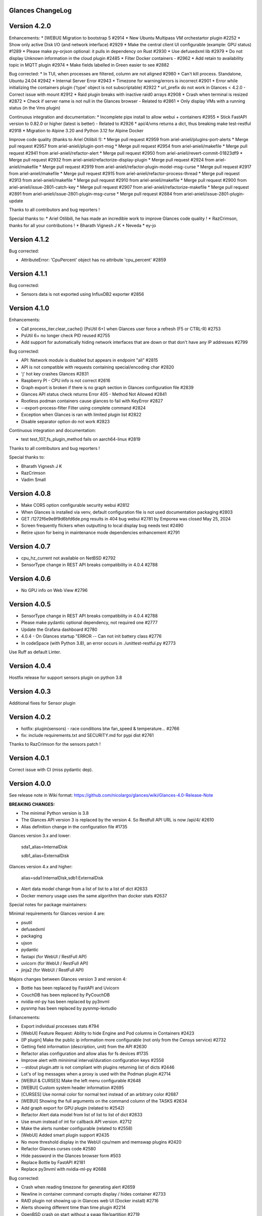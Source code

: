 ==============================================================================
                                Glances ChangeLog
==============================================================================

===============
Version 4.2.0
===============

Enhancements:
* [WEBUI] Migration to bootstrap 5 #2914
* New Ubuntu Multipass VM orchestartor plugin #2252
* Show only active Disk I/O (and network interface) #2929
* Make the central client UI configurable (example: GPU status) #1289
* Please make py-orjson optional: it pulls in dependency on Rust #2930
* Use defusedxml lib #2979
* Do not display Unknown information in the cloud plugin #2485
* Filter Docker containers - #2962
* Add retain to availability topic in MQTT plugin #2974
* Make fields labelled in Green easier to see #2882

Bug corrected:
* In TUI, when processes are filtered, column are not aligned #2980
* Can't kill process. Standalone, Ubuntu 24.04 #2942
* Internal Server Error #2943
* Timezone for warning/errors is incorrect #2901
* Error while initializing the containers plugin ('type' object is not subscriptable) #2922
* url_prefix do not work in Glances < 4.2.0 - Correct issue with mount #2912
* Raid plugin breaks with inactive raid0 arrays #2908
* Crash when terminal is resized #2872
* Check if server name is not null in the Glances browser - Related to #2861
* Only display VMs with a running status (in the Vms plugin)

Continuous integration and documentation:
* Incomplete pipx install to allow webui + containers #2955
* Stick FastAPI version to 0.82.0 or higher (latest is better) - Related to #2926
* api/4/vms returns a dict, thus breaking make test-restful #2918
* Migration to Alpine 3.20 and Python 3.12 for Alpine Docker

Improve code quality (thanks to Ariel Otilibili !):
* Merge pull request #2959 from ariel-anieli/plugins-port-alerts
* Merge pull request #2957 from ariel-anieli/plugin-port-msg
* Merge pull request #2954 from ariel-anieli/makefile
* Merge pull request #2941 from ariel-anieli/refactor-alert
* Merge pull request #2950 from ariel-anieli/revert-commit-01823df9
* Merge pull request #2932 from ariel-anieli/refactorize-display-plugin
* Merge pull request #2924 from ariel-anieli/makefile
* Merge pull request #2919 from ariel-anieli/refactor-plugin-model-msg-curse
* Merge pull request #2917 from ariel-anieli/makefile
* Merge pull request #2915 from ariel-anieli/refactor-process-thread
* Merge pull request #2913 from ariel-anieli/makefile
* Merge pull request #2910 from ariel-anieli/makefile
* Merge pull request #2900 from ariel-anieli/issue-2801-catch-key
* Merge pull request #2907 from ariel-anieli/refactorize-makefile
* Merge pull request #2891 from ariel-anieli/issue-2801-plugin-msg-curse
* Merge pull request #2884 from ariel-anieli/issue-2801-plugin-update

Thanks to all contributors and bug reporters !

Special thanks to:
* Ariel Otilibili, he has made an incredible work to improve Glances code quality !
* RazCrimson, thanks for all your contributions !
* Bharath Vignesh J K
* Neveda
* ey-jo

===============
Version 4.1.2
===============

Bug corrected:

* AttributeError: 'CpuPercent' object has no attribute 'cpu_percent' #2859

===============
Version 4.1.1
===============

Bug corrected:

* Sensors data is not exported using InfluxDB2 exporter #2856

===============
Version 4.1.0
===============

Enhancements:

* Call process_iter.clear_cache() (PsUtil 6+) when Glances user force a refresh (F5 or CTRL-R) #2753
* PsUtil 6+ no longer check PID reused #2755
* Add support for automatically hiding network interfaces that are down or that don't have any IP addresses #2799

Bug corrected:

* API: Network module is disabled but appears in endpoint "all" #2815
* API is not compatible with requests containing special/encoding char #2820
* 'j' hot key crashes Glances #2831
* Raspberry PI - CPU info is not correct #2616
* Graph export is broken if there is no graph section in Glances configuration file #2839
* Glances API status check returns Error 405 - Method Not Allowed #2841
* Rootless podman containers cause glances to fail with KeyError #2827
* --export-process-filter Filter using complete command #2824
* Exception when Glances is ran with limited plugin list #2822
* Disable separator option do not work #2823

Continuous integration and documentation:

* test test_107_fs_plugin_method fails on aarch64-linux #2819

Thanks to all contributors and bug reporters !

Special thanks to:

* Bharath Vignesh J K
* RazCrimson
* Vadim Small

===============
Version 4.0.8
===============

* Make CORS option configurable security webui #2812
* When Glances is installed via venv, default configuration file is not used documentation packaging #2803
* GET /1272f6e9e8f9d6bfd6de.png results in 404 bug webui #2781 by Emporea was closed May 25, 2024
* Screen frequently flickers when outputting to local display bug needs test #2490
* Retire ujson for being in maintenance mode dependencies enhancement #2791

===============
Version 4.0.7
===============

* cpu_hz_current not available on NetBSD #2792
* SensorType change in REST API breaks compatibility in 4.0.4 #2788

===============
Version 4.0.6
===============

*  No GPU info on Web View #2796

===============
Version 4.0.5
===============

* SensorType change in REST API breaks compatibility in 4.0.4 #2788
* Please make pydantic optional dependency, not required one #2777
* Update the Grafana dashboard #2780
* 4.0.4 - On Glances startup "ERROR -- Can not init battery class #2776
* In codeSpace (with Python 3.8), an error occurs in ./unittest-restful.py #2773

Use Ruff as default Linter.

===============
Version 4.0.4
===============

Hostfix release for support sensors plugin on python 3.8

===============
Version 4.0.3
===============

Additional fixes for Sensor plugin

===============
Version 4.0.2
===============

* hotfix: plugin(sensors) - race conditions btw fan_speed & temperature… #2766
* fix: include requirements.txt and SECURITY.md for pypi dist #2761

Thanks to RazCrimson for the sensors patch !

===============
Version 4.0.1
===============

Correct issue with CI (miss pydantic dep).

===============
Version 4.0.0
===============

See release note in Wiki format: https://github.com/nicolargo/glances/wiki/Glances-4.0-Release-Note

**BREAKING CHANGES:**

* The minimal Python version is 3.8
* The Glances API version 3 is replaced by the version 4. So Restfull API URL is now /api/4/ #2610
* Alias definition change in the configuration file #1735

Glances version 3.x and lower:

    sda1_alias=InternalDisk

    sdb1_alias=ExternalDisk

Glances version 4.x and higher:

    alias=sda1:InternalDisk,sdb1:ExternalDisk

* Alert data model change from a list of list to a list of dict #2633
* Docker memory usage uses the same algorithm than docker stats #2637

Special notes for package maintainers:

Minimal requirements for Glances version 4 are:

* psutil
* defusedxml
* packaging
* ujson
* pydantic
* fastapi (for WebUI / RestFull API)
* uvicorn (for WebUI / RestFull API)
* jinja2 (for WebUI / RestFull API)

Majors changes between Glances version 3 and version 4:

* Bottle has been replaced by FastAPI and Uvicorn
* CouchDB has been replaced by PyCouchDB
* nvidia-ml-py has been replaced by py3nvml
* pysnmp has been replaced by pysnmp-lextudio

Enhancements:

* Export individual processes stats #794
* [WebUI] Feature Request: Ability to hide Engine and Pod columns in Containers #2423
* [IP plugin] Make the public ip information more configurable (not only from the Censys service) #2732
* Getting field information (description, unit) from the API #2630
* Refactor alias configuration and allow alias for fs devices #1735
* Improve alert with mininimal interval/duration configuration keys #2558
* --stdout plugin.attr is not compliant with plugins returning list of dicts #2446
* Lot's of log messages when a proxy is used with the Podman plugin #2714
* [WEBUI & CURSES] Make the left menu configurable #2648
* [WEBUI] Custom system header information #2695
* [CURSES] Use normal color for normal text instead of an arbitrary color #2687
* [WEBUI] Showing the full arguments on the command column of the TASKS #2634
* Add graph export for GPU plugin (related to #2542)
* Refactor Alert data model from list of list to list of dict #2633
* Use enum instead of int for callback API version. #2712
* Make the alerts number configurable (related to #2558)
* [WebUI] Added smart plugin support #2435
* No more threshold display in the WebUI cpu/mem and memswap plugins #2420
* Refactor Glances curses code #2580
* Hide password in the Glances browser form #503
* Replace Bottle by FastAPI #2181
* Replace py3nvml with nvidia-ml-py #2688

Bug corrected:

* Crash when reading timezone for generating alert #2659
* Newline in container command corrupts display / hides container #2733
* RAID plugin not showing up in Glances web UI (Docker install) #2716
* Alerts showing different time than time plugin #2214
* OpenBSD crash on start without a swap file/partition #2719
* Folders plugin always fails on special directories #2518
* Update dependency urllib3 to v2 #2397
* Crach when ENTER key is pressed in the Alpine minimal image #2658
* Crash when a process is pinned in the develop branch of Glances #2639
* TERM setting causes glances to crash #2598
* macOS: Read user config from ~/.config/glances #2641
* Docker Prometheus issue with IRQ plugin #2564
* Remove systemd from Curses (related to #2595)
* Screen frequently flickers when outputting to local display #2490
* Incorrect linux_distro in docker version glances #2439
* Influxdb2 export not working #2407
* Ignore/detect symlink loops in folders plugin #2494
* Remove Clear-text logging of sensitive information - Code Scanning #36
* Cannot start Glances 3.4.0.1 on Windows 10: SIGHUP not defined #2408
* 3.4.0 crash on startupwith minimal deps #2401

CI and documentation:

* New logo for Glances version 4.0 #2713
* Update api.rst documentation #2496
* Change Renovate config #2729
* Docker compose password unrecognized arguments when applying docs #2698
* Docker includes OS Release Volume mount info #2473
* Update prometheus.rst, fix minor typos #2640
* Fix typos and make grammatical and stylistic edits in project documentation #2625
* MongoDB and CouchDB documentation flipped #2565
* No module named 'influxdb' on the snap version of glances #1738

Many thinks to the contributors:

* Bharath Vignesh J K
* Christoph Zimmermann
* RazCrimson
* Robin Candau
* Github GPG access
* Continuous Integration
* Georgiy Timchenko
* turbocrime
* Kiskae
* snyk-bot
* Alexander Grigoryev
* Claes Hallström
* Francois Pires
* Maarten Kossen (mpkossen)
* Osama Albahrani
* csteiner
* k26pl
* kdkd
* monochromec
* and all the beta testers !

===============
Version 3.4.0.5
===============

Correct issue with GPU plugin in Docker images #2705

===============
Version 3.4.0.4
===============

Cyber security patch (update some deps in the WebUI and Docker image)

===============
Version 3.4.0.3
===============

Bugs corrected:

* Add glances binary to '/usr/local/bin' + Update ENV PATH to include '/venv/bin' in Dockerfiles #2419
* No more threshold display in the WebUI cpu/mem and memswap plugins #2420

===============
Version 3.4.0.2
===============

Bugs corrected:

* Cannot start Glances 3.4.0.1 on Windows 10: SIGHUP not defined #2408
* Influxdb2 export not working #2407

===============
Version 3.4.0.1
===============

Bug corrected:

* 3.4.0 crash on startupwith minimal deps #2401

===============
Version 3.4.0
===============

Enhancements:

* Enhance process "extended stats" display (in Curses interface) #2225
  _You can now *pin* a specific process to the top of the process list_
* Improve Glances start time by disabling Docker and Podman version getter - Related to #1985
* Customizable InfluxDB2 export interval #2348
* Improve kill signal management #2194
* Display a critical error message if Glances is ran with both webserver and rpcserver mode
* Refactor the Cloud plugin, disable it by default in the default configuration file - Related to #2279
* Correct clear-text logging of sensitive information (security alert #29)
* Use of a broken or weak cryptographic hashing algorithm (SHA256) on password storage #2175

Bug corrected:

* Correct issue (error message) concerning the Cloud plugin - Related to #2392
* InfluxDB2 export doesn't process folders correctly - missing key #2327
* Index error when displaying programs on MacOS #2360
* Dissociate 2 sensors with exactly the same names #2280
* All times displayed in UTC - Container not using TZ/localtime (Docker) #2278
* It is not possible to return API data for a particular mount point (FS plugin) #1162

Documentation and CI:

* chg: Dockerfile - structured & cleaner build process #2386
* Ubuntu is back as additional Docker images. Alpine stays the default one. Related to #2185
* Improve Makefile amd docker-compose to support Podman and GPU
* Workaround to pin urlib3<2.0 - Related to #2392
* Error while generating the documentation (ModuleNotFoundError: No module named 'glances') #2391
* Update Flamegraph (memory profiling)
* Improve template for issue report and feature request
* Parameters in the VIRT column #2343
* Graph generation documentation is not clear #2336
* docs: Docker - include tag details
* Add global architecture diagram (Excalidraw)
* Links to documents in sample glances.conf are not valid. #2271
* Add semgrep support
* Smartmontools missing from full docker image #2262
* Improve documentation regarding regexp in configuration file
* Improve documentation about the [ip] plugin #2251

Cyber security update:

* All libs have been updated to the latest version
      Full roadmap here: https://github.com/nicolargo/glances/milestone/62?closed=1

Refactor the Docker images factory, from now, Alpine and Ubuntu images will be provided (nicolargo/glances):

- *latest-full* for a full Alpine Glances image (latest release) with all dependencies
- *latest* for a basic Alpine Glances (latest release) version with minimal dependencies (Bottle and Docker)
- *dev* for a basic Alpine Glances image (based on development branch) with all dependencies (Warning: may be instable)
- *ubuntu-latest-full* for a full Ubuntu Glances image (latest release) with all dependencies
- *ubuntu-latest* for a basic Ubuntu Glances (latest release) version with minimal dependencies (Bottle and Docker)
- *ubuntu-dev* for a basic Ubuntu Glances image (based on development branch) with all dependencies (Warning: may be instable)

Contributors for this version:

* Nicolargo
* RazCrimson: a very special thanks to @RazCrimson for his huge work on this version !
* Bharath Vignesh J K
* Raz Crimson
* fr4nc0is
* Florian Calvet
* Ali Erdinç Köroğlu
* Jose Vicente Nunez
* Rui Chen
* Ryan Horiguchi
* mfridge
* snyk-bot

===============
Version 3.3.1.1
===============

Hard patch on the master branch.

Bug corrected:

* "ModuleNotFoundError: No module named 'ujson'" #2246
* Remove surrounding quotes for quoted command arguments #2247 (related to #2239)

===============
Version 3.3.1
===============

Enhancements:

* Minor change on the help screen
* Refactor some loop in the processes function
* Replace json by ujson #2201

Bug corrected:

* Unable to see docker related information #2180
* CSV export dependent on sort order for docker container cpu #2156
* Error when process list is displayed in Programs mode #2209
* Console formatting permanently messed up when other text printed #2211
* API GET uptime returns formatted string, not seconds as the doc says #2158
* Glances UI is breaking for multiline commands #2189

Documentation and CI:

* Add unitary test for memory profiling
* Update memory profile chart
* Add run-docker-ubuntu-* in Makefile
* The open-web-browser option was missing dashes #2219
* Correct regexp in glances.conf file example
* What is CW from network #2222 (related to discussion #2221)
* Change Glances repology URL
* Add example for the date format
* Correct Flake8 configuration file
* Drop UT for Python 3.5 and 3.6 (no more available in Ubuntu 22.04)
* Correct unitary test with Python 3.5
* Update Makefile with comments
* Update Python minimal requirement for py3nvlm
* Update security policy (user can open private issue directly in Github)
* Add a simple run script. Entry point for IDE debugger

Cyber security update:

* Security alert on ujson < 5.4
* Merge pull request #2243 from nicolargo/renovate/nvidia-cuda-12.x
* Merge pull request #2244 from nicolargo/renovate/crazy-max-ghaction-docker-meta-4.x
* Merge pull request #2228 from nicolargo/renovate/zeroconf-0.x
* Merge pull request #2242 from nicolargo/renovate/crazy-max-ghaction-docker-meta-4.x
* Merge pull request #2239 from mfridge/action-command-split
* Merge pull request #2165 from nicolargo/renovate/zeroconf-0.x
* Merge pull request #2199 from nicolargo/renovate/alpine-3.x
* Merge pull request #2202 from chncaption/oscs_fix_cdr0ts8au51t49so8c6g
* Bump loader-utils from 2.0.0 to 2.0.3 in /glances/outputs/static #2187 - Update Web lib

Contributors for this version:

* Nicolargo
* renovate[bot]
* chncaption
* fkwong
* *mfridge

And also a big thanks to @RazCrimson (https://github.com/RazCrimson) for the support to the Glances community !

===============
Version 3.3.0.4
===============

Refactor the Docker images factory, from now, only Alpine image will be provided.

The following Docker images (nicolargo/glances) are availables:

- *latest-full* for a full Alpine Glances image (latest release) with all dependencies
- *latest* for a basic Alpine Glances (latest release) version with minimal dependencies (Bottle and Docker)
- *dev* for a basic Alpine Glances image (based on development branch) with all dependencies (Warning: may be instable)

===============
Version 3.3.0.2
===============

Bug corrected:
* Password files in same configuration dir in effect #2143
* Fail to load config file on Python 3.10 #2176

===============
Version 3.3.0.1
===============

Just a version to rebuild the Docker images.

===============
Version 3.3.0
===============

Enhancements:

* Migration from AngularJS to Angular/React/Vue #2100 (many thanks to @fr4nc0is)
* Improve the IP module with a link to Censys #2105
* Add the public IP information to the WebUI #2105
* Add an option to show a configurable clock/time module to display #2150
* Add sort information on Docker plugin (console mode). Related to #2138
* Password files in same configuration dir in effect #2143
* If the container name is long, then display the start, not the end - Related to #1732
* Make the Web UI same than Console for CPU plugin
* [WINDOWS] Reorganise CPU stats display #2131
* Remove the static exportable_plugins list from glances_export.py #1556
* Limiting data exported for economic storage #1443

Bug corrected:

* glances.conf FS hide not applying #1666
* AMP: regex with special chars #2152
* fix(help-screen): add missing shortcuts and columnize algorithmically #2135
* Correct issue with the regexp filter (use fullmatch instead of match)
* Errors when running Glances as web service #1702
* Apply alias to Duplicate sensor name #1686
* Make the hide function in sensors section compliant with lower/uppercase #1590
* Web UI truncates the days part of CPU time counter of the process list #2108
* Correct alignment issue with the diskio plugin (Console UI)

Documentation and CI:

* Refactor Docker file CI
* Add Codespell to the CI pipeline #2148
* Please add docker-compose example and document example. #2151
* [DOC] Glances failed to start and some other issues - BSD #2106
* [REQUEST Docker image] Output log to stdout #2128 (for debian)
* Fix code scanning alert - Clear-text logging of sensitive information #2124
* Improve makefile (with online documentation)
* buildx failed with: ERROR: failed to solve: python:3.10-slim-buster: no match for platform in manifest #2120
* [Update docs] Can I export only the fields I need in csv report？ #2113
* Windows Python 3 installation fails on dependency package "future" #2109

Contributors for this version:

* fr4nc0is : a very special thanks to @fr4nc0is for his huge work on the Glances v3.3.0 WebUI !!!
* Kostis Anagnostopoulos
* Kian-Meng Ang
* dependabot[bot]
* matthewaaronthacker
* and your servant Nicolargo

===============
Version 3.2.7
===============

Enhancements:

* Config to disable all plugins by default (or enable an exclusive list) #2089
* Keybind(s) for modifying nice level #2081
* [WEBUI] Reorganize help screen #2037
* Add a Json stdout option #2060
* Improve error message when export error occurs
* Improve error message when MQTT error occurs
* Change the way core are displayed
* Remove unused key in the process list
* Refactor top menu of the curse interface
* Improve Irix display for the load plugin

Bug corrected:

* In the sensor plugin thresholds in the configuration file should overwrite system ones #2058
* Drive names truncated in Web UI #2055
* Correct issue with CPU label

Documentation and CI:

* Improve makefile help #2078
* Add quote to the update command line (already ok for the installation). Related to #2073
* Make Glances (almost) compliant with REUSE #2042
* Update README for Debian package users
* Update documentation for Docker
* Update docs for new shortcut
* Disable Pyright on the Git actions pipeline
* Refactor comments
* Except datutil import error
* Another dep issue solved in the Alpine Docker + issue in the outdated method

Contributors for this version:

* Nicolargo
* Sylvain MOUQUET
* FastThenLeft
* Jiajie Chen
* dbrennand
* ewuerger

===============
Version 3.2.6
===============

Enhancement requests:

* Create a Show option in the configuration file to only show some stats #2052
* Use glances.conf file inside docker-compose folder for Docker images
* Optionally disable public ip #2030
* Update public ip at intervals #2029

Bug corrected:

* Unitary tests should run loopback interface #2051
* Add python-datutil dep for Focker plugin #2045
* Add venv to list of .PHONY in Makefile #2043
* Glances API Documentation displays non valid json #2036

A big thanks to @RazCrimson for his contribution !

Thanks for others contributors:

* Steven Conaway
* aekoroglu

===============
Version 3.2.5
===============

Enhancement requests:

* Add a Accumulated per program function to the Glances process list needs test new feature plugin/ps #2015
* Including battery and AC adapter health in Glances enhancement new feature #1049
* Display uptime of a docker container enhancement plugin/docker #2004
* Add a code formatter enhancement #1964

Bugs corrected:

* Threading.Event.isSet is deprecated in Python 3.10 #2017
* Fix code scanning alert - Clear-text logging of sensitive information security #2006
* The gpu temperature unit are displayed incorrectly in web ui bug #2002
* Doc for 'alert' Restfull/JSON API response documentation #1994
* Show the spinning state of a disk documentation #1993
* Web server status check endpoint enhancement #1988
* --time parameter being ignored for client/server mode bug #1978
* Amp with pipe do not work documentation #1976
* glances_ip.py plugin relies on low rating / malicious site domain bug security #1975
* "N" command freezes/unfreezes the current time instead of show/hide bug #1974
* Missing commands in help "h" screen enhancement needs contributor #1973
* Grafana dashboards not displayed with influxdb2 enhancement needs contributor #1960
* Glances reports different amounts of used memory than free -m or top documentation #1924
* Missing: Help command doesn't have info on TCP Connections bug documentation enhancement needs contributor #1675
* Docstring convention documentation enhancement #940

Thanks for the bug report and the patch: @RazCrimson, @Karthikeyan Singaravelan, @Moldavite, @ledwards

===============
Version 3.2.4.1
===============

Bugs corrected:

* Missing packaging dependency when using pip install #1955

===============
Version 3.2.4
===============

Bugs corrected:

* Failure to start on Apple M1 Max #1939
* Influxdb2 via SSL #1934
* Update WebUI (security patch). Thanks to @notFloran.
* Switch from black <> white theme with the '9' hotkey - Related to issue #976
* Fix: Docker plugin - Invalid IO stats with Arch Linux #1945
* Bug Fix: Docker plugin - Network stats not being displayed #1944
* Fix Grafana CPU temperature panel #1954
* is_disabled name fix #1949
* Fix tipo in documentation #1932
* distutils is deprecated in Python 3.10 #1923
* Separate battery percentages #1920
* Update docs and correct make docs-server target in Makefile

Enhancement requests:

* Improve --issue by displaying the second update iteration and not the first one. More relevant
* Improve --issue option with Python version and paths
* Correct an issue on idle display
* Refactor Mem + MemSwap Curse
* Refactor CPU Curses code

Contributors for this version:
* Nicolargo
* RazCrimson
* Floran Brutel
* H4ckerxx44
* Mohamad Mansour
* Néfix Estrada
* Zameer Manji

===============
Version 3.2.3.1
===============

Patch to correct issue (regression) #1922:

* Incorrect processes disk IO stats #1922
* DSM 6 docker error crash /sys/class/power_supply #1921

===============
Version 3.2.3
===============

Bugs corrected:

* Docker container monitoring only show half command? #1912
* Processor name getting cut off #1917
* batinfo not in docker image (and in requirements files...) ? #1915
* Glances don't send hostname (tag) to influxdb2 #1913
* Public IP address doesn't display anymore #1910
* Debian Docker images broken with version 3.2.2 #1905

Enhancement requests:

* Make the process sort list configurable through the command line #1903
* [WebUI] truncates network name #1699

===============
Version 3.2.2
===============

Bugs corrected:

* [3.2.0/3.2.1] keybinding not working anymore #1904
* InfluxDB/InfluxDB2 Export object has no attribute hostname #1899

Documentation: The "make docs" generate RestFull/API documentation file.

===============
Version 3.2.1
===============

Bugs corrected:

* Glances 3.2.0 and influxdb export - Missing network data bug #1893

Enhancement requests:

* Security audit - B411 enhancement (Monkey patch XML RPC Lib) #1025
* Also search glances.conf file in /usr/share/doc/glances/glances.conf #1862

===============
Version 3.2.0
===============

This release is a major version (but minor number because the API did not change). It focus on
*CPU consumption*. I use `Flame profiling https://github.com/nicolargo/glances/wiki/Glances-FlameGraph`_
and code optimization to *reduce CPU consumption from 20% to 50%* depending on your system.

Enhancement and development requests:

* Improve CPU consumption
        - Make the refresh rate configurable per plugin #1870
        - Add caching for processing username and cmdline
        - Correct and improve refresh time method
        - Set refresh rate for global CPU percent
        - Set the default refresh rate of system stats to 60 seconds
        - Default refresh time for sensors is refresh rate * 2
        - Improve history perf
        - Change main curses loop
        - Improve Docker client connection
        - Update Flame profiling
* Get system sensors temperatures thresholds #1864
* Filter data exported from Docker plugin
* Make the Docker API connection timeout configurable
* Add --issue to Github issue template
* Add release-note in the Makefile
* Add some comments in cpu_percent
* Add some comments to the processlist.py
* Set minimal version for PSUtil to 5.3.0
* Add comment to default glances.conf file
* Improve code quality #820
* Update WebUI for security vuln

Bugs corrected:

* Quit from help should return to main screen, not exit #1874
* AttributeError: 'NoneType' object has no attribute 'current' #1875
* Merge pull request #1873 from metayan/fix-history-add
* Correct filter
* Correct Flake8 issue in plugins
* Pressing Q to get rid of irq not working #1792
* Spelling correction in docs #1886
* Starting an alias with a number causes a crash #1885
* Network interfaces not applying in web UI #1884
* Docker containers information missing with Docker 20.10.x #1878
* Get system sensors temperatures thresholds #1864

Contributors for this version:

* Nicolargo
* Markus Pöschl
* Clifford W. Hansen
* Blake
* Yan

===============
Version 3.1.7
===============

Enhancements and bug corrected:

* Security audit - B411 #1025 (by nicolargo)
* GPU temperature not shown in webview #1849 (by nicolargo)
* Remove shell=True for actions (following Bandit issue report) #1851 (by nicolargo)
* Replace Travis by Github action #1850 (by nicolargo)
* '/api/3/processlist/pid/3936'use this api can't get right info,all messy code #1828 (by nicolargo)
* Refactor the way importants stats are displayed #1826 (by nicolargo)
* Re-apply the Add hide option to sensors plugin #1596 PR (by nicolargo)
* Smart plugin error while start glances as root #1806 (by nicolargo)
* Plugin quicklook takes more than one seconds to update #1820 (by nicolargo)
* Replace Pystache by Chevron 2/2  See #1817 (by nicolargo)
* Doc. No SMART screenshot. #1799 (by nicolargo)
* Update docs following PR #1798 (by nicolargo)

Contributors for this version:

    - Nicolargo
    - Deosrc
    - dependabot[bot]
    - Michael J. Cohen
    - Rui Chen
    - Stefan Eßer
    - Tuux

===============
Version 3.1.6.2
===============

Bugs corrected:

* Remove bad merge for a non tested feature (see https://github.com/nicolargo/glances/issues/1787#issuecomment-774682954)

Version 3.1.6.1
===============

Bugs corrected:

* Glances crash after installing module for shown GPU information on Windows 10 #1800

Version 3.1.6
=============

Enhancements and new features:

* Kill a process from the Curses interface #1444
* Manual refresh on F5 in the Curses interface #1753
* Hide function in sensors section #1590
* Enhancement Request: .conf parameter for AMP #1690
* Password for Web/Browser mode  #1674
* Unable to connect to Influxdb 2.0 #1776
* ci: fix release process and improve build speeds #1782
* Cache cpuinfo output #1700
* sort by clicking improvements and bug #1578
* Allow embedded AMP python script to be placed in a configurable location #1734
* Add attributes to stdout/stdout-csv plugins #1733
* Do not shorten container names #1723

Bugs corrected:

* Version tag for docker image packaging #1754
* Unusual characters in cmdline cause lines to disappear and corrupt the display #1692
* UnicodeDecodeError on any command with a utf8 character in its name #1676
* Docker image is not up to date install #1662
* Add option to set the strftime format #1785
* fix: docker dev build contains all optional requirements #1779
* GPU information is incomplete via web #1697
* [WebUI] Fix display of null values for GPU plugin #1773
* crash on startup on Illumos when no swap is configured #1767
* Glances crashes with 2 GPUS bug #1683
* [Feature Request] Filter Docker containers#1748
* Error with IP Plugin : object has no attribute #1528
* docker-compose #1760
* [WebUI] Fix sort by disk io #1759
* Connection to MQTT server failst #1705
* Misleading image tag latest-arm needs contributor packaging #1419
* Docker nicolargo/glances:latest missing arm builds? #1746
* Alpine image is broken packaging #1744
* RIP Alpine? needs contributor packaging #1741
* Manpage improvement documentation #1743
* Make build reproducible packaging #1740
* Automated multiarch builds for docker #1716
* web ui of glances is not coming #1721
* fixing command in json.rst #1724
* Fix container rss value #1722
* Alpine Image is broken needs test packaging #1720
* Fix gpu plugin to handle multiple gpus with different reporting capabilities bug #1634

Version 3.1.5
=============

Enhancements and new features:

* Enhancement: RSS for containers enhancement #1694
* exports: support rabbitmq amqps enhancement #1687
* Quick Look missing CPU Infos enhancement #1685
* Add amqps protocol support for rabbitmq export #1688
* Select host in Grafana json #1684
* Value for free disk space is counterintuative on ext file systems enhancement #644

Bugs corrected:

* Can't start server: unexpected keyword argument 'address' bug enhancement #1693
* class AmpsList method _build_amps_list() Windows fail (glances/amps_list.py) bug #1689
* Fix grammar in sensors documentation #1681
* Reflect "used percent" user disk space for [fs] alert #1680
* Bug: [fs] plugin needs to reflect user disk space usage needs test #1658
* Fixed formatting on FS example #1673
* Missing temperature documentation #1664
* Wiki page for starting as a service documentation #1661
* How to start glances with --username option on syetemd? documentation #1657
* tests using /etc/glances/glances.conf from already installed version bug #1654
* Unittests: Use sys.executable instead of hardcoding the python interpreter #1655
* Glances should not phone home install #1646
* Add lighttpd reverse proxy config to the wiki documentation #1643
* Undefined name 'i' in plugins/glances_gpu.py bug #1635

Version 3.1.4
=============

Enhancements and new features:

* FS filtering can be done on device name documentation enhancement #1606
* Feature request: Include hostname in all (e.g. kafka) exports #1594
* Threading.isAlive was removed in Python 3.9. Use is_alive. #1585
* log file under public/shared tmp/ folders must not have deterministic name #1575
* Install / Systemd Debian documentation #1560
* Display load as percentage when Irix mode is disable #1554
* [WebUI] Add a new TCP connections status plugin new feature #1547
* Make processes.sort_key configurable enhancement #1536
* NVIDIA GPU temperature #1523
* Feature request: HDD S.M.A.R.T. #1288

Bugs corrected:

* Glances 3.1.3: when no network interface with Public address #1615
* NameError: name 'logger' is not defined #1602
* Disk IO stats missing after upgrade to 5.5.x kernel #1601
* Glances don't want to run on Crostini (LXC Container, Debian 10, python 3.7.3) #1600
* Kafka key name needs to be bytes #1593
* Can't start glances with glances --export mqtt #1581
* [WEBUI] AMP plugins is not displayed correctly in the Web Interface #1574
* Unhandled AttributeError when no config files found #1569
* Glances writing lots of Docker Error message in logs file enhancement #1561
* GPU stats not showing on mobile web view bug needs test #1555
* KeyError: b'Rss:' in memory_maps #1551
* CPU usage is always 100% #1550
* IP plugin still exporting data when disabled #1544
* Quicklook plugin not working on Systemd #1537

Version 3.1.3
=============

Enhancements and new features:

  * Add a new TCP connections status plugin enhancement #1526
  * Add --enable-plugin option from the command line

Bugs corrected:

  * Fix custom refresh time in the web UI #1548 by notFloran
  * Fix issue in WebUI with empty docker stats #1546 by notFloran
  * Glances fails without network interface bug #1535
  * Disable option in the configuration file is now take into account

Others:

  * Sensors plugin is disable by default (high CPU consumption on some Liux distribution).

Version 3.1.2
=============

Enhancements and new features:

  * Make CSV export append instead of replace #1525
  * HDDTEMP config IP and Port #1508
  * [Feature Request] Option in config to change character used to display percentage in Quicklook #1508

Bugs corrected:
  * Cannot restart glances with --export influxdb after update to 3.1.1 bug #1530
  * ip plugin empty interface bug #1509
  * Glances Snap doesn't run on Orange Pi Zero running Ubuntu Core 16 bug #1517
  * Error with IP Plugin : object has no attribute bug #1528
  * repair the problem that when running 'glances --stdout-csv amps' #1520
  * Possible typo in glances_influxdb.py #1514

Others:

  * In debug mode (-d) all duration (init, update are now logged). Grep duration in log file.

Version 3.1.1
=============

Enhancements and new features:

* Please add some sparklines! #1446
* Add Load Average (similar to Linux) on Windows #344
* Add authprovider for cassandra export (thanks to @EmilienMottet) #1395
* Curses's browser server list sorting added (thanks to @limfreee) #1396
* ElasticSearch: add date to index, unbreak object push (thanks to @genevera) #1438
* Performance issue with large folder #1491
* Can't connect to influxdb with https enabled #1497

Bugs corrected:

* Fix Cassandra table name export #1402
* 500 Internal Server Error /api/3/network/interface_name #1401
* Connection to MQTT server failed : getaddrinfo() argument 2 must be integer or string #1450
* `l` keypress (hide alert log) not working after some time #1449
* Too less data using prometheus exporter #1462
* Getting an error when running with prometheus exporter #1469
* Stack trace when starts Glances on CentOS #1470
* UnicodeEncodeError: 'ascii' codec can't encode character u'\u25cf' - Raspbian stretch #1483
* Prometheus integration broken with latest prometheus_client #1397
* "sorted by ?" is displayed when setting the sort criterion to "USER" #1407
* IP plugin displays incorrect subnet mask #1417
* Glances PsUtil ValueError on IoCounter with TASK kernel options #1440
* Per CPU in Web UI have some display issues. #1494
* Fan speed and voltages section? #1398

Others:

* Documentation is unclear how to get Docker information #1386
* Add 'all' target to the Pip install (install all dependencies)
* Allow comma separated commands in AMP

Version 3.1
===========

Enhancements and new features:

* Add a CSV output format to the STDOUT output mode #1363
* Feature request: HDD S.M.A.R.T. reports (thanks to @tnibert) #1288
* Sort docker stats #1276
* Prohibit some plug-in data from being exported to influxdb #1368
* Disable plugin from Glances configuration file #1378
* Curses-browser's server list paging added (thanks to @limfreee) #1385
* Client Browser's thread management added (thanks to @limfreee) #1391

Bugs corrected:

* TypeError: '<' not supported between instances of 'float' and 'str' #1315
* GPU plugin not exported to influxdb #1333
* Crash after running fine for several hours #1335
* Timezone listed doesn’t match system timezone, outputs wrong time #1337
* Compare issue with Process.cpu_times() #1339
* ERROR -- Can not grab extended stats (invalid attr name 'num_fds') #1351
* Action on port/web plugins is not working #1358
* Support for monochrome (serial) terminals e.g. vt220 #1362
* TypeError on opening (Wifi plugin) #1373
* Some field name are incorrect in CSV export #1372
* Standard output misbehaviour (need to flush) #1376
* Create an option to set the username to use in Web or RPC Server mode #1381
* Missing kernel task names when the webui is switched to long process names #1371
* Drive name with special characters causes crash #1383
* Cannot get stats in Cloud plugin (404) #1384

Others:

* Add Docker documentation (thanks to @rgarrigue)
* Refactor Glances logs (now called Glances events)
* "chart" extra dep replace by "graph" #1389

Version 3.0.2
=============

Bug corrected:

* Glances IO Errorno 22 - Invalid argument #1326

Version 3.0.1
=============

Bug corrected:

*  AMPs error if no output are provided by the system call #1314

Version 3.0
===========

See the release note here: https://github.com/nicolargo/glances/wiki/Glances-3.0-Release-Note

Enhancements and new features:

* Make the left side bar width dynamic in the Curse UI #1177
* Add threads number in the process list #1259
* A way to have only REST API available and disable WEB GUI access #1149
* Refactor graph export plugin (& replace Matplolib by Pygal) #697
* Docker module doesn't export details about stopped containers #1152
* Add dynamic fields in all sections of the configuration file #1204
* Make plugins and export CLI option dynamical #1173
* Add a light mode for the console UI #1165
* Refactor InfluxDB (API is now stable) #1166
* Add deflate compression support to the RestAPI #1182
* Add a code of conduct for Glances project's participants #1211
* Context switches bottleneck identification #1212
* Take advantage of the psutil issue #1025 (Add process_iter(attrs, ad_value)) #1105
* Nice Process Priority Configuration #1218
* Display debug message if dep lib is not found #1224
* Add a new output mode to stdout #1168
* Huge refactor of the WebUI packaging thanks to @spike008t #1239
* Add time zone to the current time #1249
* Use HTTPs URLs to check public IP address #1253
* Add labels support to Promotheus exporter #1255
* Overlap in Web UI when monitoring a machine with 16 cpu threads #1265
* Support for exporting data to a MQTT server #1305

    One more thing ! A new Grafana Dash is available with:
* Network interface variable
* Disk variable
* Container CPU

Bugs corrected:

* Crash in the Wifi plugin on my Laptop #1151
* Failed to connect to bus: No such file or directory #1156
* glances_plugin.py has a problem with specific docker output #1160
* Key error 'address' in the IP plugin #1176
* NameError: name 'mode' is not defined in case of interrupt shortly after starting the server mode #1175
* Crash on startup: KeyError: 'hz_actual_raw' on Raspbian 9.1 #1170
* Add missing mount-observe and system-observe interfaces #1179
* OS specific arguments should be documented and reported #1180
* 'ascii' codec can't encode character u'\U0001f4a9' in position 4: ordinal not in range(128) #1185
* KeyError: 'memory_info' on stats sum #1188
* Electron/Atom processes displayed wrong in process list #1192
* Another encoding issue... With both Python 2 and Python 3 #1197
* Glances do not exit when eating 'q' #1207
* FreeBSD blackhole bug #1202
* Glances crashes when mountpoint with non ASCII characters exists #1201
* [WEB UI] Minor issue on the Web UI #1240
* [Glances 3.0 RC1] Client/Server is broken #1244
* Fixing horizontal scrolling #1248
* Stats updated during export (thread issue) #1250
* Glances --browser crashed when more than 40 glances servers on screen 78x45 #1256
* OSX - Python 3 and empty percent and res #1251
* Crashes when influxdb option set #1260
* AMP for kernel process is not working #1261
* Arch linux package (2.11.1-2) psutil (v5.4.1): RuntimeWarning: ignoring OSError #1203
* Glances crash with extended process stats #1283
* Terminal window stuck at the last accessed *protected* server #1275
* Glances shows mdadm RAID0 as degraded when chunksize=128k and the array isn't degraded. #1299
* Never starts in a server on Google Cloud and FreeBSD #1292

Backward-incompatible changes:

* Support for Python 3.3 has been dropped (EOL 2017-09-29)
* Support for psutil < 5.3.0 has been dropped
* Minimum supported Docker API version is now 1.21 (Docker plugins)
* Support for InfluxDB < 0.9 is deprecated (InfluxDB exporter)
* Zeroconf lib should be pinned to 0.19.1 for Python 2.x
* --disable-<plugin> no longer available (use --disable-plugin <plugin>)
* --export-<exporter> no longer available (use --export <exporter>)

News command line options:

    --disable-webui  Disable the WebUI (only RESTful API will respond)
    --enable-light   Enable the light mode for the UI interface
    --modules-list   Display plugins and exporters list
    --disable-plugin plugin1,plugin2
                     Disable a list of comma separated plugins
    --export exporter1,exporter2
                     Export stats to a comma separated exporters
    --stdout plugin1,plugin2.attribute
                     Display stats to stdout

News configuration keys in the glances.conf file:

Graph:

    [graph]
    # Configuration for the --export graph option
    # Set the path where the graph (.svg files) will be created
    # Can be overwrite by the --graph-path command line option
    path=/tmp
    # It is possible to generate the graphs automatically by setting the
    # generate_every to a non zero value corresponding to the seconds between
    # two generation. Set it to 0 to disable graph auto generation.
    generate_every=60
    # See following configuration keys definitions in the Pygal lib documentation
    # http://pygal.org/en/stable/documentation/index.html
    width=800
    height=600
    style=DarkStyle

Processes list Nice value:

    [processlist]
    # Nice priorities range from -20 to 19.
    # Configure nice levels using a comma-separated list.
    #
    # Nice: Example 1, non-zero is warning (default behavior)
    nice_warning=-20,-19,-18,-17,-16,-15,-14,-13,-12,-11,-10,-9,-8,-7,-6,-5,-4,-3,-2,-1,1,2,3,4,5,6,7,8,9,10,11,12,13,14,15,16,17,18,19
    #
    # Nice: Example 2, low priority processes escalate from careful to critical
    #nice_careful=1,2,3,4,5,6,7,8,9
    #nice_warning=10,11,12,13,14
    #nice_critical=15,16,17,18,19

Docker plugin (related to #1152)

    [docker]
    # By default, Glances only display running containers
    # Set the following key to True to display all containers
    all=False

All configuration file values (related to #1204)

    [influxdb]
    # It is possible to use dynamic system command
    prefix=`hostname`
    tags=foo:bar,spam:eggs,system:`uname -a`

==============================================================================
Glances Version 2
==============================================================================

Version 2.11.1
==============

* [WebUI] Sensors not showing on Web (issue #1142)
* Client and Quiet mode don't work together (issue #1139)

Version 2.11
============

Enhancements and new features:

* New export plugin: standard and configurable RESTful exporter (issue #1129)
* Add a JSON export module (issue #1130)
* [WIP] Refactoring of the WebUI

Bugs corrected:

* Installing GPU plugin crashes entire Glances (issue #1102)
* Potential memory leak in Windows WebUI (issue #1056)
* glances_network `OSError: [Errno 19] No such device` (issue #1106)
* GPU plugin. <class 'TypeError'>: ... not JSON serializable"> (issue #1112)
* PermissionError on macOS (issue #1120)
* Can't move up or down in glances --browser (issue #1113)
* Unable to give aliases to or hide network interfaces and disks (issue #1126)
* `UnicodeDecodeError` on mountpoints with non-breaking spaces (issue #1128)

Installation:

* Create a Snap of Glances (issue #1101)

Version 2.10
============

Enhancements and new features:

* New plugin to scan remote Web sites (URL) (issue #981)
* Add trends in the Curses interface (issue #1077)
* Add new repeat function to the action (issue #952)
* Use -> and <- arrows keys to switch between processing sort (issue #1075)
* Refactor __init__ and main scripts (issue #1050)
* [WebUI] Improve WebUI for Windows 10 (issue #1052)

Bugs corrected:

* StatsD export prefix option is ignored (issue #1074)
* Some FS and LAN metrics fail to export correctly to StatsD (issue #1068)
* Problem with non breaking space in file system name (issue #1065)
* TypeError: string indices must be integers (Network plugin) (issue #1054)
* No Offline status for timeouted ports? (issue #1084)
* When exporting, uptime values loop after 1 day (issue #1092)

Installation:

  * Create a package.sh script to generate .DEB, .RPM and others... (issue #722)
  ==> https://github.com/nicolargo/glancesautopkg
  * OSX: can't python setup.py install due to python 3.5 constraint (issue #1064)

Version 2.9.1
=============

Bugs corrected:

* Glances PerCPU issues with Curses UI on Android (issue #1071)
* Remove extra } in format string (issue #1073)

Version 2.9.0
=============

Enhancements and new features:

* Add a Prometheus export module (issue #930)
* Add a Kafka export module (issue #858)
* Port in the -c URI (-c hostname:port) (issue #996)

Bugs corrected:

* On Windows --export-statsd terminates immediately and does not export (issue #1067)
* Glances v2.8.7 issues with Curses UI on Android (issue #1053)
* Fails to start, OSError in sensors_temperatures (issue #1057)
* Crashes after long time running the glances --browser (issue #1059)
* Sensor values don't refresh since psutil backend (issue #1061)
* glances-version.db Permission denied (issue #1066)

Version 2.8.8
=============

Bugs corrected:

* Drop requests to check for outdated Glances version
* Glances cannot load "Powersupply" (issue #1051)

Version 2.8.7
=============

Bugs corrected:

* Windows OS - Global name standalone not defined again (issue #1030)

Version 2.8.6
=============

Bugs corrected:

* Windows OS - Global name standalone not defined (issue #1030)

Version 2.8.5
=============

Bugs corrected:

* Cloud plugin error: Name 'requests' is not defined (issue #1047)

Version 2.8.4
=============

Bugs corrected:

* Correct issue on Travis CI test

Version 2.8.3
=============

Enhancements and new features:

* Use new sensors-related APIs of psutil 5.1.0 (issue #1018)
* Add a "Cloud" plugin to grab stats inside the AWS EC2 API (issue #1029)

Bugs corrected:

* Unable to launch Glances on Windows (issue #1021)
* Glances --export-influxdb starts Webserver (issue #1038)
* Cut mount point name if it is too long (issue #1045)
* TypeError: string indices must be integers in per cpu (issue #1027)
* Glances crash on RPi 1 running ArchLinuxARM (issue #1046)

Version 2.8.2
=============

Bugs corrected:

* InfluxDB export in 2.8.1 is broken (issue #1026)

Version 2.8.1
=============

Enhancements and new features:

* Enable docker plugin on Windows (issue #1009) - Thanks to @fraoustin

Bugs corrected:

* Glances export issue with CPU and SENSORS (issue #1024)
* Can't export data to a CSV file in Client/Server mode (issue #1023)
* Autodiscover error while binding on IPv6 addresses (issue #1002)
* GPU plugin is display when hitting '4' or '5' shortkeys (issue #1012)
* Interrupts and usb_fiq (issue #1007)
* Docker image does not work in web server mode! (issue #1017)
* IRQ plugin is not display anymore (issue #1013)
* Autodiscover error while binding on IPv6 addresses (issue #1002)

Version 2.8
===========

Changes:

* The curses interface on Windows is no more. The web-based interface is now
      the default. (issue #946)
* The name of the log file now contains the name of the current user logged in,
      i.e., 'glances-USERNAME.log'.
* IRQ plugin off by default. '--disable-irq' option replaced by '--enable-irq'.

Enhancements and new features:

* GPU monitoring (limited to NVidia) (issue #170)
* WebUI CPU consumption optimization (issue #836)
* Not compatible with the new Docker API 2.0 (Docker 1.13) (issue #1000)
* Add ZeroMQ exporter (issue #939)
* Add CouchDB exporter (issue #928)
* Add hotspot Wifi information (issue #937)
* Add default interface speed and automatic rate thresholds (issue #718)
* Highlight max stats in the processes list (issue #878)
* Docker alerts and actions (issue #875)
* Glances API returns the processes PPID (issue #926)
* Configure server cached time from the command line --cached-time (issue #901)
* Make the log logger configurable (issue #900)
* System uptime in export (issue #890)
* Refactor the --disable-* options (issue #948)
* PID column too small if kernel.pid_max is > 99999 (issue #959)

Bugs corrected:

* Glances RAID plugin Traceback (issue #927)
* Default AMP crashes when 'command' given (issue #933)
* Default AMP ignores `enable` setting (issue #932)
* /proc/interrupts not found in an OpenVZ container (issue #947)

Version 2.7.1
=============

Bugs corrected:

* AMP plugin crashes on start with Python 3 (issue #917)
* Ports plugin crashes on start with Python 3 (issue #918)

Version 2.7
===========

Backward-incompatible changes:

* Drop support for Python 2.6 (issue #300)

Deprecated:

* Monitoring process list module is replaced by AMP (see issue #780)
* Use --export-graph instead of --enable-history (issue #696)
* Use --path-graph instead of --path-history (issue #696)

Enhancements and new features:

* Add Application Monitoring Process plugin (issue #780)
* Add a new "Ports scanner" plugin (issue #734)
* Add a new IRQ monitoring plugin (issue #911)
* Improve IP plugin to display public IP address (issue #646)
* CPU additional stats monitoring: Context switch, Interrupts... (issue #810)
* Filter processes by others stats (username) (issue #748)
* [Folders] Differentiate permission issue and non-existence of a directory (issue #828)
* [Web UI] Add cpu name in quicklook plugin (issue #825)
* Allow theme to be set in configuration file (issue #862)
* Display a warning message when Glances is outdated (issue #865)
* Refactor stats history and export to graph. History available through API (issue #696)
* Add Cassandra/Scylla export plugin (issue #857)
* Huge pull request by Nicolas Hart to optimize the WebUI (issue #906)
* Improve documentation: http://glances.readthedocs.io (issue #872)

Bugs corrected:

* Crash on launch when viewing temperature of laptop HDD in sleep mode (issue #824)
* [Web UI] Fix folders plugin never displayed (issue #829)
* Correct issue IP plugin: VPN with no internet access (issue #842)
* Idle process is back on FreeBSD and Windows (issue #844)
* On Windows, Glances try to display unexisting Load stats (issue #871)
* Check CPU info (issue #881)
* Unicode error on processlist on Windows server 2008 (french) (issue #886)
* PermissionError/OSError when starting glances (issue #885)
* Zeroconf problem with zeroconf_type = "_%s._tcp." % __appname__ (issue #888)
* Zeroconf problem with zeroconf service name (issue #889)
* [WebUI] Glances will not get past loading screen - Windows OS (issue #815)
* Improper bytes/unicode in glances_hddtemp.py (issue #887)
* Top 3 processes are back in the alert summary

Code quality follow up: from 5.93 to 6.24 (source: https://scrutinizer-ci.com/g/nicolargo/glances)

Version 2.6.2
=============

Bugs corrected:

* Crash with Docker 1.11 (issue #848)

Version 2.6.1
=============

Enhancements and new features:

* Add a connector to Riemann (issue #822 by Greogo Nagy)

Bugs corrected:

* Browsing for servers which are in the [serverlist] is broken (issue #819)
* [WebUI] Glances will not get past loading screen (issue #815) opened 9 days ago
* Python error after upgrading from 2.5.1 to 2.6 bug (issue #813)

Version 2.6
===========

Deprecations:

* Add deprecation warning for Python 2.6.
      Python 2.6 support will be dropped in future releases.
      Please switch to at least Python 2.7 or 3.3+ as soon as possible.
      See http://www.snarky.ca/stop-using-python-2-6 for more information.

Enhancements and new features:

* Add a connector to ElasticSearch (welcome to Kibana dashboard) (issue #311)
* New folders' monitoring plugins (issue #721)
* Use wildcard (regexp) to the hide configuration option for network, diskio and fs sections (issue #799 )
* Command line arguments are now take into account in the WebUI (#789 by  @notFloran)
* Change username for server and web server authentication (issue #693)
* Add an option to disable top menu (issue #766)
* Add IOps in the DiskIO plugin (issue #763)
* Add hide configuration key for FS Plugin (issue #736)
* Add process summary min/max stats (issue #703)
* Add timestamp to the CSV export module (issue #708)
* Add a shortcut 'E' to delete process filter (issue #699)
* By default, hide disk I/O ram1-** (issue #714)
* When Glances is starting the notifications should be delayed (issue #732)
* Add option (--disable-bg) to disable ANSI background colours (issue #738 by okdana)
* [WebUI] add "pointer" cursor for sortable columns (issue #704 by @notFloran)
* [WebUI] Make web page title configurable (issue #724)
* Do not show interface in down state (issue #765)
* InfluxDB > 0.9.3 needs float and not int for numerical value (issue#749 and issue#750 by nicolargo)

Bugs corrected:

* Can't read sensors on a Thinkpad (issue #711)
* InfluxDB/OpenTSDB: tag parsing broken (issue #713)
* Grafana Dashboard outdated for InfluxDB 0.9.x (issue #648)
* '--tree' breaks process filter on Debian 8 (issue #768)
* Fix highlighting of process when it contains whitespaces (issue #546 by Alessio Sergi)
* Fix RAID support in Python 3 (issue #793 by Alessio Sergi)
* Use dict view objects to avoid issue (issue #758 by Alessio Sergi)
* System exit if Cpu not supported by the Cpuinfo lib (issue #754 by nicolargo)
* KeyError: 'cpucore' when exporting data to InfluxDB (issue #729 by nicolargo)

Others:
* A new Glances docker container to monitor your Docker infrastructure is available here (issue #728): https://hub.docker.com/r/nicolargo/glances/
* Documentation is now generated automatically thanks to Sphinx and the Alessio Sergi patch (https://glances.readthedocs.io/en/latest/)

Contributors summary:
* Nicolas Hennion: 112 commits
* Alessio Sergi: 55 commits
* Floran Brutel: 19 commits
* Nicolas Hart: 8 commits
* @desbma: 4 commits
* @dana: 2 commits
* Damien Martin, Raju Kadam, @georgewhewell: 1 commit

Version 2.5.1
=============

Bugs corrected:

* Unable to unlock password protected servers in browser mode bug (issue #694)
* Correct issue when Glances is started in console on Windows OS
* [WebUI] when alert is ongoing hide level enhancement (issue #692)

Version 2.5
===========

Enhancements and new features:

* Allow export of Docker and sensors plugins stats to InfluxDB, StatsD... (issue #600)
* Docker plugin shows IO and network bitrate (issue #520)
* Server password configuration for the browser mode (issue #500)
* Add support for OpenTSDB export (issue #638)
* Add additional stats (iowait, steal) to the perCPU plugin (issue #672)
* Support Fahrenheit unit in the sensor plugin using the --fahrenheit command line option (issue #620)
* When a process filter is set, display sum of CPU, MEM... (issue #681)
* Improve the QuickLookplugin by adding hardware CPU info (issue #673)
* WebUI display a message if server is not available (issue #564)
* Display an error if export is not used in the standalone/client mode (issue #614)
* New --disable-quicklook, --disable-cpu, --disable-mem, --disable-swap, --disable-load tags (issue #631)
* Complete refactoring of the WebUI thanks to the (awesome) Floran pull (issue #656)
* Network cumulative /combination feature available in the WebUI (issue #552)
* IRIX mode off implementation (issue#628)
* Short process name displays arguments (issue #609)
* Server password configuration for the browser mode (issue #500)
* Display an error if export is not used in the standalone/client mode (issue #614)

Bugs corrected:

* The WebUI displays bad sensors stats (issue #632)
* Filter processes crashes with a bad regular expression pattern (issue #665)
* Error with IP plugin (issue #651)
* Crach with Docker plugin (issue #649)
* Docker plugin crashes with webserver mode (issue #654)
* Infrequently crashing due to assert (issue #623)
* Value for free disk space is counterintuative on ext file systems (issue #644)
* Try/catch for unexpected psutil.NoSuchProcess: process no longer exists (issue #432)
* Fatal error using Python 3.4 and Docker plugin bug (issue #602)
* Add missing new line before g man option (issue #595)
* Remove unnecessary type="text/css" for link (HTML5) (issue #595)
* Correct server mode issue when no network interface is available (issue #528)
* Avoid crach on olds kernels (issue #554)
* Avoid crashing if LC_ALL is not defined by user (issue #517)
* Add a disable HDD temperature option on the command line (issue #515)


Version 2.4.2
=============

Bugs corrected:

* Process no longer exists (again) (issue #613)
* Crash when "top extended stats" is enabled on OS X (issue #612)
* Graphical percentage bar displays "?" (issue #608)
* Quick look doesn't work (issue #605)
* [Web UI] Display empty Battery sensors enhancement (issue #601)
* [Web UI] Per CPU plugin has to be improved (issue #566)

Version 2.4.1
=============

Bugs corrected:

* Fatal error using Python 3.4 and Docker plugin bug (issue #602)

Version 2.4
===========

Changes:

* Glances doesn't provide a system-wide configuration file by default anymore.
      Just copy it in any of the supported locations. See glances-doc.html for
      more information. (issue #541)
* The default key bindings have been changed to:
      - 'u': sort processes by USER
      - 'U': show cumulative network I/O
* No more translations

Enhancements and new features:

* The Web user interface is now based on AngularJS (issue #473, #508, #468)
* Implement a 'quick look' plugin (issue #505)
* Add sort processes by USER (issue #531)
* Add a new IP information plugin (issue #509)
* Add RabbitMQ export module (issue #540 Thk to @Katyucha)
* Add a quiet mode (-q), can be useful using with export module
* Grab FAN speed in the Glances sensors plugin (issue #501)
* Allow logical mounts points in the FS plugin (issue #448)
* Add a --disable-hddtemp to disable HDD temperature module at startup (issue #515)
* Increase alert minimal delay to 6 seconds (issue #522)
* If the Curses application raises an exception, restore the terminal correctly (issue #537)

Bugs corrected:

* Monitor list, all processes are take into account (issue #507)
* Duplicated --enable-history in the doc (issue #511)
* Sensors title is displayed if no sensors are detected (issue #510)
* Server mode issue when no network interface is available (issue #528)
* DEBUG mode activated by default with Python 2.6 (issue #512)
* Glances display of time trims the hours showing only minutes and seconds (issue #543)
* Process list header not decorating when sorting by command (issue #551)

Version 2.3
===========

Enhancements and new features:

* Add the Docker plugin (issue #440) with per container CPU and memory monitoring (issue #490)
* Add the RAID plugin (issue #447)
* Add actions on alerts (issue #132). It is now possible to run action (command line) by triggers. Action could contain {{tag}} (Mustache) with stat value.
* Add InfluxDB export module (--export-influxdb) (issue #455)
* Add StatsD export module (--export-statsd) (issue #465)
* Refactor export module (CSV export option is now --export-csv). It is now possible to export stats from the Glances client mode (issue #463)
* The Web interface is now based on Bootstrap / RWD grid (issue #417, #366 and #461) Thanks to Nicolas Hart @nclsHart
* It is now possible, through the configuration file, to define if an alarm should be logged or not (using the _log option) (issue #437)
* You can now set alarm for Disk IO
* API: add getAllLimits and getAllViews methods (issue #481) and allow CORS request (issue #479)
* SNMP client support NetApp appliance (issue #394)

Bugs corrected:

*  R/W error with the glances.log file (issue #474)

Other enhancement:

* Alert < 3 seconds are no longer displayed

Version 2.2.1
=============

* Fix incorrect kernel thread detection with --hide-kernel-threads (issue #457)
* Handle IOError exception if no /etc/os-release to use Glances on Synology DSM (issue #458)
* Check issue error in client/server mode (issue #459)

Version 2.2
===========

Enhancements and new features:

* Add centralized curse interface with a Glances servers list to monitor (issue #418)
* Add processes tree view (--tree) (issue #444)
* Improve graph history feature (issue #69)
* Extended stats is disable by default (use --enable-process-extended to enable it - issue #430)
* Add a short key ('F') and a command line option (--fs-free-space) to display FS free space instead of used space (issue #411)
* Add a short key ('2') and a command line option (--disable-left-sidebar) to disable/enable the side bar (issue #429)
* Add CPU times sort short key ('t') in the curse interface (issue #449)
* Refactor operating system detection for GNU/Linux operating system
* Code optimization

Bugs corrected:

* Correct a bug with Glances pip install --user (issue #383)
* Correct issue on battery stat update (issue #433)
* Correct issue on process no longer exist (issues #414 and #432)

Version 2.1.2
=============

    Maintenance version (only needed for Mac OS X).

Bugs corrected:

* Mac OS X: Error if Glances is not ran with sudo (issue #426)

Version 2.1.1
=============

Enhancement:

* Automatically compute top processes number for the current screen (issue #408)
* CPU and Memory footprint optimization (issue #401)

Bugs corrected:

* Mac OS X 10.9: Exception at start (issue #423)
* Process no longer exists (issue #421)
* Error with Glances Client with Python 3.4.1 (issue #419)
* TypeError: memory_maps() takes exactly 2 arguments (issue #413)
* No filesystem information since Glances 2.0 bug enhancement (issue #381)

Version 2.1
===========

* Add user process filter feature
      User can define a process filter pattern (as a regular expression).
      The pattern could be defined from the command line (-f <pattern>)
      or by pressing the ENTER key in the curse interface.
      For the moment, process filter feature is only available in standalone mode.
* Add extended processes information for top process
      Top process stats availables: CPU affinity, extended memory information (shared, text, lib, datat, dirty, swap), open threads/files and TCP/UDP network sessions, IO nice level
      For the moment, extended processes stats are only available in standalone mode.
* Add --process-short-name tag and '/' key to switch between short/command line
* Create a max_processes key in the configuration file
      The goal is to reduce the number of displayed processes in the curses UI and
      so limit the CPU footprint of the Glances standalone mode.
      The API always return all the processes, the key is only active in the curses UI.
      If the key is not define, all the processes will be displayed.
      The default value is 20 (processes displayed).
      For the moment, this feature is only available in standalone mode.
* Alias for network interfaces, disks and sensors
      Users can configure alias from the Glances configuration file.
* Add Glances log message (in the /tmp/glances.log file)
      The default log level is INFO, you can switch to the DEBUG mode using the -d option on the command line.
* Add RESTful API to the Web server mode
      RESTful API doc: https://github.com/nicolargo/glances/wiki/The-Glances-RESTFULL-JSON-API
* Improve SNMP fallback mode for Cisco IOS, VMware ESXi
* Add --theme-white feature to optimize display for white background
* Experimental history feature (--enable-history option on the command line)
      This feature allows users to generate graphs within the curse interface.
      Graphs are available for CPU, LOAD and MEM.
      To generate graph, click on the 'g' key.
      To reset the history, press the 'r' key.
      Note: This feature uses the matplotlib library.
* CI: Improve Travis coverage

Bugs corrected:

* Quitting glances leaves a column layout to the current terminal (issue #392)
* Glances crashes with malformed UTF-8 sequences in process command lines (issue #391)
* SNMP fallback mode is not Python 3 compliant (issue #386)
* Trouble using batinfo, hddtemp, pysensors w/ Python (issue #324)


Version 2.0.1
=============

Maintenance version.

Bugs corrected:

* Error when displaying numeric process user names (#380)
* Display users without username correctly (#379)
* Bug when parsing configuration file (#378)
* The sda2 partition is not seen by glances (#376)
* Client crash if server is ended during XML request (#375)
* Error with the Sensors module on Debian/Ubuntu (#373)
* Windows don't view all processes (#319)

Version 2.0
===========

    Glances v2.0 is not a simple upgrade of the version 1.x but a complete code refactoring.
    Based on a plugins system, it aims at providing an easy way to add new features.
    - Core defines the basics and commons functions.
    - all stats are grabbed through plugins (see the glances/plugins source folder).
    - also outputs methods (Curse, Web mode, CSV) are managed as plugins.

    The Curse interface is almost the same than the version 1.7. Some improvements have been made:
    - space optimisation for the CPU, LOAD and MEM stats (justified alignment)
    - CPU:
        . CPU stats are displayed as soon as Glances is started
        . steal CPU alerts are no more logged
    - LOAD:
        . 5 min LOAD alerts are no more logged
    - File System:
        . Display the device name (if space is available)
    - Sensors:
        . Sensors and HDD temperature are displayed in the same block
    - Process list:
        . Refactor columns: CPU%, MEM%, VIRT, RES, PID, USER, NICE, STATUS, TIME, IO, Command/name
        . The running processes status is highlighted
        . The process name is highlighted in the command line

    Glances 2.0 brings a brand new Web Interface. You can run Glances in Web server mode and
    consult the stats directly from a standard Web Browser.

    The client mode can now fallback to a simple SNMP mode if Glances server is not found on the remote machine.

    Complete release notes:
* Cut ifName and DiskName if they are too long in the curses interface (by Nicolargo)
* Windows CLI is OK but early experimental (by Nicolargo)
* Add bitrate limits to the networks interfaces (by Nicolargo)
* Batteries % stats are now in the sensors list (by Nicolargo)
* Refactor the client/server password security: using SHA256 (by Nicolargo,
      based on Alessio Sergi's example script)
* Refactor the CSV output (by Nicolargo)
* Glances client fallback to SNMP server if Glances one not found (by Nicolargo)
* Process list: Highlight running/basename processes (by Alessio Sergi)
* New Web server mode thk to the Bottle library (by Nicolargo)
* Responsive design for Bottle interface (by Nicolargo)
* Remove HTML output (by Nicolargo)
* Enable/disable for optional plugins through the command line (by Nicolargo)
* Refactor the API (by Nicolargo)
* Load-5 alert are no longer logged (by Nicolargo)
* Rename In/Out by Read/Write for DiskIO according to #339 (by Nicolargo)
* Migrate from pysensors to py3sensors (by Alessio Sergi)
* Migration to psutil 2.x (by Nicolargo)
* New plugins system (by Nicolargo)
* Python 2.x and 3.x compatibility (by Alessio Sergi)
* Code quality improvements (by Alessio Sergi)
* Refactor unitaries tests (by Nicolargo)
* Development now follow the git flow workflow (by Nicolargo)


==============================================================================
Glances Version 1
==============================================================================

Version 1.7.7
=============

* Fix CVS export [issue #348]
* Adapt to psutil 2.1.1
* Compatibility with Python 3.4
* Improve German update

Version 1.7.6
=============

* Adapt to psutil 2.0.0 API
* Fixed psutil 0.5.x support on Windows
* Fix help screen in 80x24 terminal size
* Implement toggle of process list display ('z' key)

Version 1.7.5
=============

* Force the PyPI installer to use the psutil branch 1.x (#333)

Version 1.7.4
=============

* Add threads number in the task summary line (#308)
* Add system uptime (#276)
* Add CPU steal % to cpu extended stats (#309)
* You can hide disk from the IOdisk view using the conf file (#304)
* You can hide network interface from the Network view using the conf file
* Optimisation of CPU consumption (around ~10%)
* Correct issue #314: Client/server mode always asks for password
* Correct issue #315: Defining password in client/server mode doesn't work as intended
* Correct issue #316: Crash in client server mode
* Correct issue #318: Argument parser, try-except blocks never get triggered

Version 1.7.3
=============

* Add --password argument to enter the client/server password from the prompt
* Fix an issue with the configuration file path (#296)
* Fix an issue with the HTML template (#301)

Version 1.7.2
=============

* Console interface is now Microsoft Windows compatible (thk to @fraoustin)
* Update documentation and Wiki regarding the API
* Added package name for python sources/headers in openSUSE/SLES/SLED
* Add FreeBSD packager
* Bugs corrected

Version 1.7.1
=============

* Fix IoWait error on FreeBSD / Mac OS
* HDDTemp module is now Python v3 compatible
* Don't warn a process is not running if countmin=0
* Add PyPI badge on the README.rst
* Update documentation
* Add document structure for http://readthedocs.org

Version 1.7
===========

* Add monitored processes list
* Add hard disk temperature monitoring (thanks to the HDDtemp daemon)
* Add batteries capacities information (thanks to the Batinfo lib)
* Add command line argument -r toggles processes (reduce CPU usage)
* Add command line argument -1 to run Glances in per CPU mode
* Platform/architecture is more specific now
* XML-RPC server: Add IPv6 support for the client/server mode
* Add support for local conf file
* Add a uninstall script
* Add getNetTimeSinceLastUpdate() getDiskTimeSinceLastUpdate() and getProcessDiskTimeSinceLastUpdate() in the API
* Add more translation: Italien, Chinese
* and last but not least... up to 100 hundred bugs corrected / software and
* docs improvements

Version 1.6.1
=============

* Add per-user settings (configuration file) support
* Add -z/--nobold option for better appearance under Solarized terminal
* Key 'u' shows cumulative net traffic
* Work in improving autoUnit
* Take into account the number of core in the CPU process limit
* API improvement add time_since_update for disk, process_disk and network
* Improve help display
* Add more dummy FS to the ignore list
* Code refactory: psutil < 0.4.1 is deprecated (Thk to Alessio)
* Correct a bug on the CPU process limit
* Fix crash bug when specifying custom server port
* Add Debian style init script for the Glances server

Version 1.6
===========

* Configuration file: user can defines limits
* In client/server mode, limits are set by the server side
* Display limits in the help screen
* Add per process IO (read and write) rate in B per second
      IO rate only available on Linux from a root account
* If CPU iowait alert then sort by processes by IO rate
* Per CPU display IOwait (if data is available)
* Add password for the client/server mode (-P password)
* Process column style auto (underline) or manual (bold)
* Display a sort indicator (is space is available)
* Change the table key in the help screen

Version 1.5.2
=============

* Add sensors module (enable it with -e option)
* Improve CPU stats (IO wait, Nice, IRQ)
* More stats in lower space (yes it's possible)
* Refactor processes list and count (lower CPU/MEM footprint)
* Add functions to the RCP method
* Completed unit test
* and fixes...

Version 1.5.1
=============

* Patch for psutil 0.4 compatibility
* Test psutil version before running Glances

Version 1.5
===========

* Add a client/server mode (XMLRPC) for remote monitoring
* Correct a bug on process IO with non root users
* Add 'w' shortkey to delete finished warning message
* Add 'x' shortkey to delete finished warning/critical message
* Bugs correction
* Code optimization

Version 1.4.2.2
===============

* Add switch between bit/sec and byte/sec for network IO
* Add Changelog (generated with gitchangelog)

Version 1.4.2.1
===============

* Minor patch to solve memomy issue (#94) on Mac OS X

Version 1.4.2
=============

* Use the new virtual_memory() and virtual_swap() fct (psutil)
* Display "Top process" in logs
* Minor patch on man page for Debian packaging
* Code optimization (less try and except)

Version 1.4.1.1
===============

* Minor patch to disable Process IO for OS X (not available in psutil)

Version 1.4.1
=============

* Per core CPU stats (if space is available)
* Add Process IO Read/Write information (if space is available)
* Uniformize units

Version 1.4
===========

* Goodby StatGrab... Welcome to the psutil library !
* No more autotools, use setup.py to install (or package)
* Only major stats (CPU, Load and memory) use background colors
* Improve operating system name detection
* New system info: one-line layout and add Arch Linux support
* No decimal places for values < GB
* New memory and swap layout
* Add percentage of usage for both memory and swap
* Add MEM% usage, NICE, STATUS, UID, PID and running TIME per process
* Add sort by MEM% ('m' key)
* Add sort by Process name ('p' key)
* Multiple minor fixes, changes and improvements
* Disable Disk IO module from the command line (-d)
* Disable Mount module from the command line (-m)
* Disable Net rate module from the command line (-n)
* Improved FreeBSD support
* Cleaning code and style
* Code is now checked with pep8
* CSV and HTML output (experimental functions, no yet documentation)

Version 1.3.7
=============

* Display (if terminal space is available) an alerts history (logs)
* Add a limits class to manage stats limits
* Manage black and white console (issue #31)

Version 1.3.6
=============

* Add control before libs import
* Change static Python path (issue #20)
* Correct a bug with a network interface disaippear (issue #27)
* Add French and Spanish translation (thx to Jean Bob)

Version 1.3.5
=============

* Add an help panel when Glances is running (key: 'h')
* Add keys descriptions in the syntax (--help | -h)

Version 1.3.4
=============

* New key: 'n' to enable/disable network stats
* New key: 'd' to enable/disable disk IO stats
* New key: 'f' to enable/disable FS stats
* Reorganised the screen when stat are not available|disable
* Force Glances to use the enmbeded fs stats (issue #16)

Version 1.3.3
=============

* Automatically switch between process short and long name
* Center the host / system information
* Always put the hour/date in the bottom/right
* Correct a bug if there is a lot of Disk/IO
* Add control about available libstatgrab functions

Version 1.3.2
=============

* Add alert for network bit rate°
* Change the caption
* Optimised net, disk IO and fs display (share the space)
      Disable on Ubuntu because the libstatgrab return a zero value
      for the network interface speed.

Version 1.3.1
=============

* Add alert on load (depend on number of CPU core)
* Fix bug when the FS list is very long

Version 1.3
===========

* Add file system stats (total and used space)
* Adapt unit dynamically (K, M, G)
* Add man page (Thanks to Edouard Bourguignon)

Version 1.2
===========

* Resize the terminal and the windows are adapted dynamically
* Refresh screen instantanetly when a key is pressed

Version 1.1.3
=============

* Add disk IO monitoring
* Add caption
* Correct a bug when computing the bitrate with the option -t
* Catch CTRL-C before init the screen (Bug #2)
* Check if mem.total = 0 before division (Bug #1)
